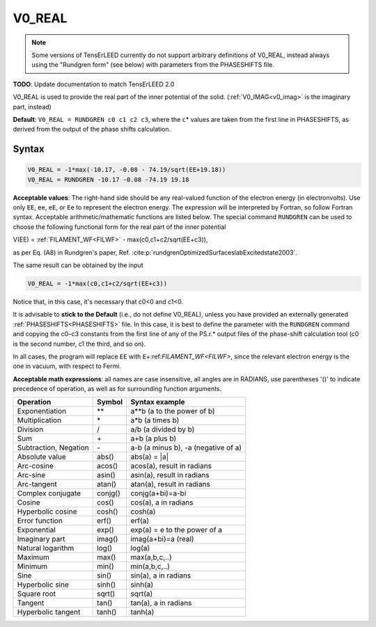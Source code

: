 .. _muftin:

=======
V0_REAL
=======

.. note::
   Some versions of TensErLEED currently do not support arbitrary
   definitions of V0_REAL, instead always using the "Rundgren form"
   (see below) with parameters from the PHASESHIFTS file.

**TODO**: Update documentation to match TensErLEED 2.0

V0_REAL is used to provide the real part of the inner potential of the solid.
(:ref:`V0_IMAG<v0_imag>`  is the imaginary part, instead)

**Default**: ``V0_REAL = RUNDGREN c0 c1 c2 c3``, where the ``c``\ \* values are
taken from the first line in PHASESHIFTS, as derived from the output of the
phase shifts calculation.

Syntax
------

..  code-block:: none

   V0_REAL = -1*max(-10.17, -0.08 - 74.19/sqrt(EE+19.18))
   V0_REAL = RUNDGREN -10.17 -0.08 -74.19 19.18

**Acceptable values**: The right-hand side should be any real-valued function
of the electron energy (in electronvolts). Use only ``EE``, ``ee``, ``eE``, or
``Ee`` to represent the electron energy. The expression will be interpreted by
Fortran, so follow Fortran syntax. Acceptable arithmetic/mathematic functions
are listed below. The special command ``RUNDGREN`` can be used to choose the
following functional form for the real part of the inner potential

V(EE) = :ref:`FILAMENT_WF<FILWF>`  - max(c0,c1+c2/sqrt(EE+c3)),

as per Eq. (A8) in Rundgren's paper,
Ref. :cite:p:`rundgrenOptimizedSurfaceslabExcitedstate2003`.

.. seealso::
    :cite:t:`rundgrenElasticElectronatomScattering2007,rundgrenLowenergyElectronDiffraction2021`

The same result can be obtained by the input

..  code-block:: none

   V0_REAL = -1*max(c0,c1+c2/sqrt(EE+c3))

Notice that, in this case, it's necessary that c0<0 and c1<0.

It is advisable to **stick to the Default** (i.e., do not define
V0_REAL), unless you have provided an externally generated
:ref:`PHASESHIFTS<PHASESHIFTS>` file. In this case, it is best to
define the parameter with the ``RUNDGREN`` command and copying the
c0–c3 constants from the first line of any of the PS.r.\* output
files of the phase-shift calculation tool (c0 is the second number,
c1 the third, and so on).

In all cases, the program will replace ``EE`` with
``E``\ +:ref:`FILAMENT_WF<FILWF>`, since the relevant
electron energy is the one in vacuum, with respect to Fermi.

**Acceptable math expressions**: all names are case insensitive, all angles
are in RADIANS, use parentheses '()' to indicate precedence of operation, as
well as for surrounding function arguments.

===================== ======= ===================================
Operation             Symbol  Syntax example
===================== ======= ===================================
Exponentiation        \*\*    a**b (a to the power of b)
Multiplication        \*      a*b (a times b)
Division              /       a/b (a divided by b)
Sum                   \+      a+b (a plus b)
Subtraction, Negation \-      a-b (a minus b), -a (negative of a)
Absolute value        abs()   abs(a) = \|a\|
Arc-cosine            acos()  acos(a), result in radians
Arc-sine              asin()  asin(a), result in radians
Arc-tangent           atan()  atan(a), result in radians
Complex conjugate     conjg() conjg(a+bi)=a-bi
Cosine                cos()   cos(a), a in radians
Hyperbolic cosine     cosh()  cosh(a)
Error function        erf()   erf(a)
Exponential           exp()   exp(a) = e to the power of a
Imaginary part        imag()  imag(a+bi)=a (real)
Natural logarithm     log()   log(a)
Maximum               max()   max(a,b,c,..)
Minimum               min()   min(a,b,c,..)
Sine                  sin()   sin(a), a in radians
Hyperbolic sine       sinh()  sinh(a)
Square root           sqrt()  sqrt(a)
Tangent               tan()   tan(a), a in radians
Hyperbolic tangent    tanh()  tanh(a)
===================== ======= ===================================
